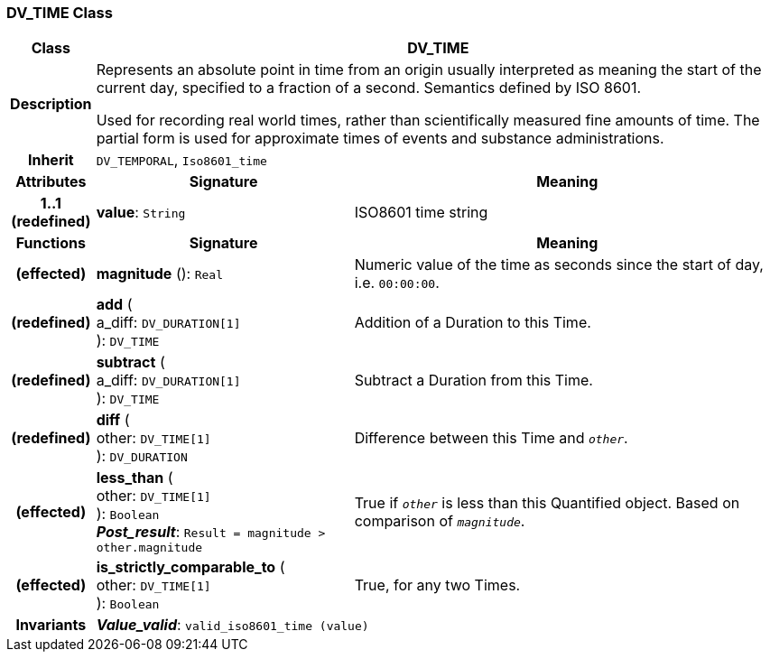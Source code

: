 === DV_TIME Class

[cols="^1,3,5"]
|===
h|*Class*
2+^h|*DV_TIME*

h|*Description*
2+a|Represents an absolute point in time from an origin usually interpreted as meaning the start of the current day, specified to a fraction of a second. Semantics defined by ISO 8601.

Used for recording real world times, rather than scientifically measured fine amounts of time. The partial form is used for approximate times of events and substance administrations.

h|*Inherit*
2+|`DV_TEMPORAL`, `Iso8601_time`

h|*Attributes*
^h|*Signature*
^h|*Meaning*

h|*1..1 +
(redefined)*
|*value*: `String`
a|ISO8601 time string
h|*Functions*
^h|*Signature*
^h|*Meaning*

h|(effected)
|*magnitude* (): `Real`
a|Numeric value of the time as seconds since the start of day, i.e. `00:00:00`.

h|(redefined)
|*add* ( +
a_diff: `DV_DURATION[1]` +
): `DV_TIME`
a|Addition of a Duration to this Time.

h|(redefined)
|*subtract* ( +
a_diff: `DV_DURATION[1]` +
): `DV_TIME`
a|Subtract a Duration from this Time.

h|(redefined)
|*diff* ( +
other: `DV_TIME[1]` +
): `DV_DURATION`
a|Difference between this Time and `_other_`.

h|(effected)
|*less_than* ( +
other: `DV_TIME[1]` +
): `Boolean` +
*_Post_result_*: `Result = magnitude > other.magnitude`
a|True if `_other_` is less than this Quantified object. Based on comparison of `_magnitude_`.

h|(effected)
|*is_strictly_comparable_to* ( +
other: `DV_TIME[1]` +
): `Boolean`
a|True, for any two Times.

h|*Invariants*
2+a|*_Value_valid_*: `valid_iso8601_time (value)`
|===
